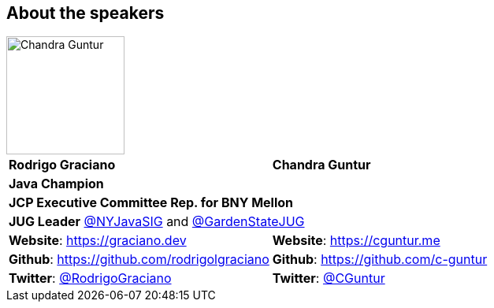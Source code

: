 == About the speakers
:figure-caption!:

image::../images/CVG_Mugshot.png[Chandra Guntur, 150, 150, float="right", align="center"]

|===
^| *Rodrigo Graciano* ^| *Chandra Guntur*
2+^| *Java Champion*
2+^| *JCP Executive Committee Rep. for BNY Mellon*
2+^| *JUG Leader* link:https://twitter.com/nyjavasig[@NYJavaSIG] and link:https://twitter.com/GardenStateJUG[@GardenStateJUG]
| *Website*: https://graciano.dev | *Website*: https://cguntur.me
| *Github*: https://github.com/rodrigolgraciano | *Github*: https://github.com/c-guntur
| *Twitter*: https://twitter.com/rodrigograciano[@RodrigoGraciano] | *Twitter*: https://twitter.com/cguntur[@CGuntur]
|===